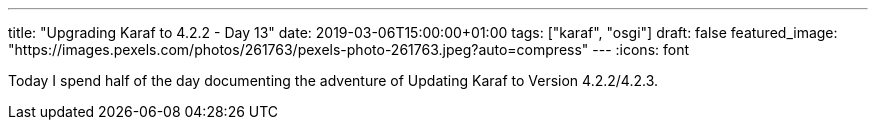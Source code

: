 ---
title: "Upgrading Karaf to 4.2.2 - Day 13"
date: 2019-03-06T15:00:00+01:00
tags: ["karaf", "osgi"]
draft: false
featured_image: "https://images.pexels.com/photos/261763/pexels-photo-261763.jpeg?auto=compress"
---
:icons: font

Today I spend half of the day documenting the adventure of Updating Karaf to Version 4.2.2/4.2.3.

